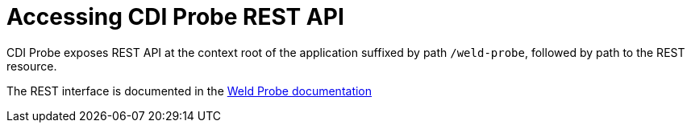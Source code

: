 = Accessing CDI Probe REST API

CDI Probe exposes REST API at the context root of the application suffixed by path `/weld-probe`, followed by path to the REST resource. 

The REST interface is documented in the https://github.com/weld/core/blob/master/probe/README.md[Weld Probe documentation]
